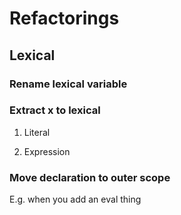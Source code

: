 
* Refactorings
** Lexical
*** Rename lexical variable
*** Extract x to lexical
**** Literal
**** Expression
*** Move declaration to outer scope

E.g. when you add an eval thing


